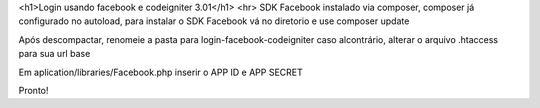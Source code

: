 <h1>Login usando facebook e codeigniter 3.01</h1> 
<hr>
SDK Facebook instalado via composer, composer já configurado no autoload, para instalar o SDK Facebook vá no diretorio e use composer update

Após descompactar, renomeie a pasta para login-facebook-codeigniter caso alcontrário, alterar o arquivo .htaccess para sua url base

Em aplication/libraries/Facebook.php inserir o APP ID e APP SECRET

Pronto!
 
